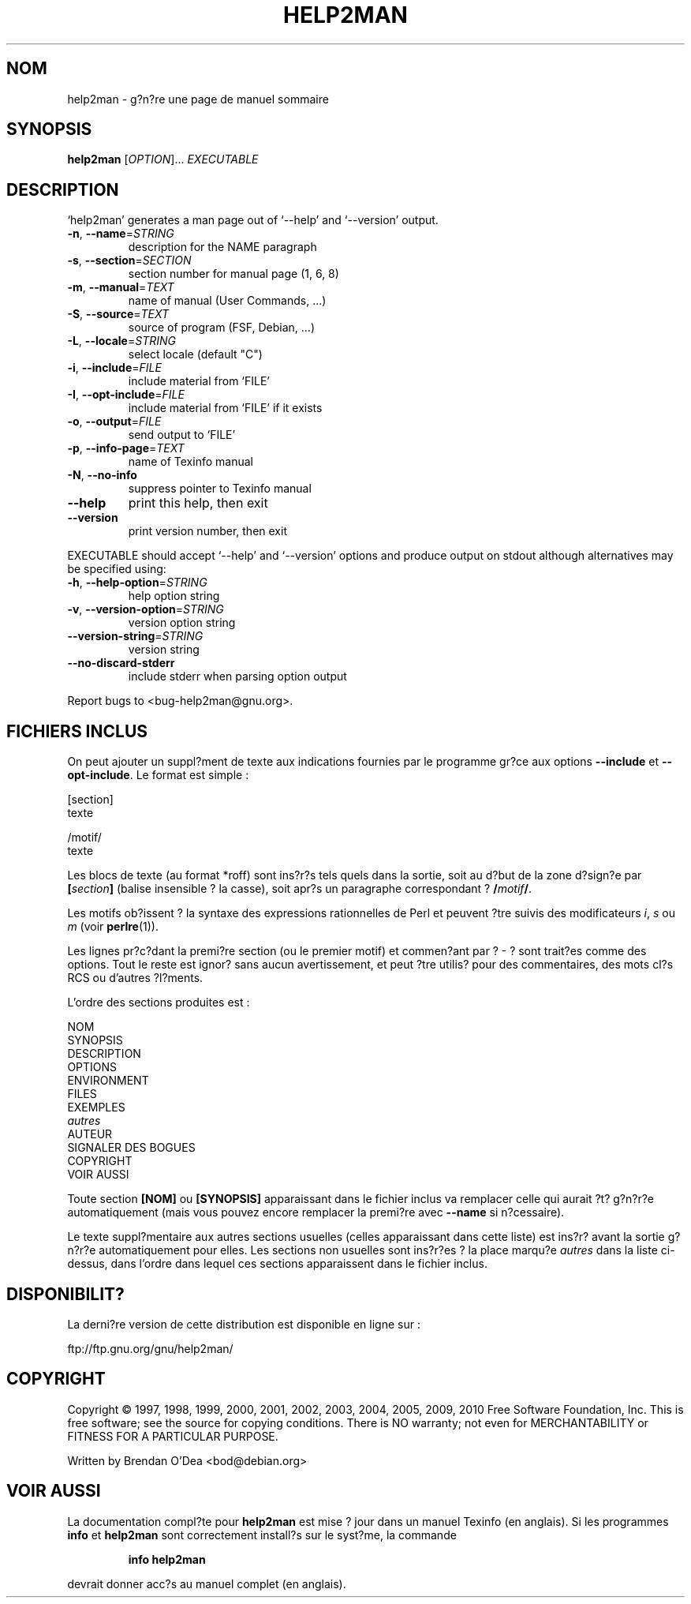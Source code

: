 .\" DO NOT MODIFY THIS FILE!  It was generated by help2man 1.38.2.
.TH HELP2MAN "1" "July 2012" "help2man 1.38.2" "Commandes"
.SH NOM
help2man \- g?n?re une page de manuel sommaire
.SH SYNOPSIS
.B help2man
[\fIOPTION\fR]... \fIEXECUTABLE\fR
.SH DESCRIPTION
`help2man' generates a man page out of `\-\-help' and `\-\-version' output.
.TP
\fB\-n\fR, \fB\-\-name\fR=\fISTRING\fR
description for the NAME paragraph
.TP
\fB\-s\fR, \fB\-\-section\fR=\fISECTION\fR
section number for manual page (1, 6, 8)
.TP
\fB\-m\fR, \fB\-\-manual\fR=\fITEXT\fR
name of manual (User Commands, ...)
.TP
\fB\-S\fR, \fB\-\-source\fR=\fITEXT\fR
source of program (FSF, Debian, ...)
.TP
\fB\-L\fR, \fB\-\-locale\fR=\fISTRING\fR
select locale (default "C")
.TP
\fB\-i\fR, \fB\-\-include\fR=\fIFILE\fR
include material from `FILE'
.TP
\fB\-I\fR, \fB\-\-opt\-include\fR=\fIFILE\fR
include material from `FILE' if it exists
.TP
\fB\-o\fR, \fB\-\-output\fR=\fIFILE\fR
send output to `FILE'
.TP
\fB\-p\fR, \fB\-\-info\-page\fR=\fITEXT\fR
name of Texinfo manual
.TP
\fB\-N\fR, \fB\-\-no\-info\fR
suppress pointer to Texinfo manual
.TP
\fB\-\-help\fR
print this help, then exit
.TP
\fB\-\-version\fR
print version number, then exit
.PP
EXECUTABLE should accept `\-\-help' and `\-\-version' options and produce output on
stdout although alternatives may be specified using:
.TP
\fB\-h\fR, \fB\-\-help\-option\fR=\fISTRING\fR
help option string
.TP
\fB\-v\fR, \fB\-\-version\-option\fR=\fISTRING\fR
version option string
.TP
\fB\-\-version\-string\fR=\fISTRING\fR
version string
.TP
\fB\-\-no\-discard\-stderr\fR
include stderr when parsing option output
.PP
Report bugs to <bug\-help2man@gnu.org>.
.SH "FICHIERS INCLUS"
On peut ajouter un suppl?ment de texte aux indications fournies par le
programme gr?ce aux options
.B \-\-include
et
.BR \-\-opt\-include .
Le format est simple\ :

    [section]
    texte

    /motif/
    texte

Les blocs de texte (au format *roff) sont ins?r?s tels quels dans la
sortie, soit au d?but de la zone d?sign?e par
.BI [ section ]
(balise insensible ? la casse), soit apr?s un paragraphe correspondant ?
.BI / motif /\fR.

Les motifs ob?issent ? la syntaxe des expressions rationnelles de Perl
et peuvent ?tre suivis des modificateurs
.IR i ,
.I s
ou
.I m
(voir
.BR perlre (1)).

Les lignes pr?c?dant la premi?re section (ou le premier motif) et
commen?ant par ?\ \-\ ? sont trait?es comme des options. Tout le
reste est ignor? sans aucun avertissement, et peut ?tre utilis? pour
des commentaires, des mots cl?s RCS ou d'autres ?l?ments.

L'ordre des sections produites est\ :

    NOM
    SYNOPSIS
    DESCRIPTION
    OPTIONS
    ENVIRONMENT
    FILES
    EXEMPLES
    \fIautres\fR
    AUTEUR
    SIGNALER DES BOGUES
    COPYRIGHT
    VOIR AUSSI

Toute section
.B [NOM]
ou
.B [SYNOPSIS]
apparaissant dans le fichier inclus va remplacer celle qui aurait ?t?
g?n?r?e automatiquement (mais vous pouvez encore remplacer la premi?re
avec
.B --name
si n?cessaire).

Le texte suppl?mentaire aux autres sections usuelles (celles
apparaissant dans cette liste) est ins?r? avant la sortie g?n?r?e
automatiquement pour elles.
Les sections non usuelles sont ins?r?es ? la place marqu?e
.I autres
dans la liste ci-dessus, dans l'ordre dans lequel ces sections
apparaissent dans le fichier inclus.
.SH "DISPONIBILIT?"
La derni?re version de cette distribution est disponible en ligne sur\ :

    ftp://ftp.gnu.org/gnu/help2man/
.SH COPYRIGHT
Copyright \(co 1997, 1998, 1999, 2000, 2001, 2002, 2003, 2004, 2005, 2009, 2010
Free Software Foundation, Inc.
This is free software; see the source for copying conditions.  There is NO
warranty; not even for MERCHANTABILITY or FITNESS FOR A PARTICULAR PURPOSE.
.PP
Written by Brendan O'Dea <bod@debian.org>
.SH "VOIR AUSSI"
La documentation compl?te pour
.B help2man
est mise ? jour dans un manuel Texinfo (en anglais).
Si les programmes
.B info
et
.B help2man
sont correctement install?s sur le syst?me, la commande
.IP
.B info help2man
.PP
devrait donner acc?s au manuel complet (en anglais).
